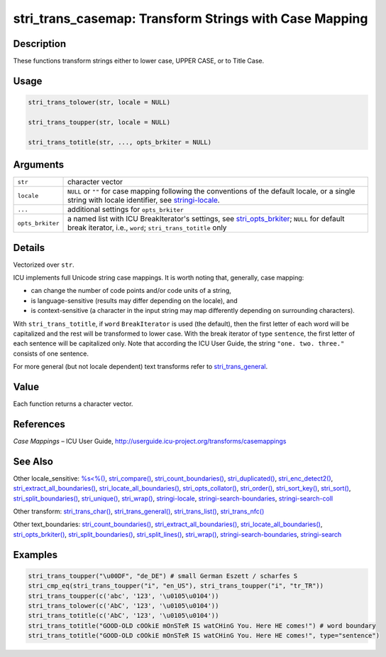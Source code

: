 stri_trans_casemap: Transform Strings with Case Mapping
=======================================================

Description
~~~~~~~~~~~

These functions transform strings either to lower case, UPPER CASE, or to Title Case.

Usage
~~~~~

.. code-block:: r

   stri_trans_tolower(str, locale = NULL)

   stri_trans_toupper(str, locale = NULL)

   stri_trans_totitle(str, ..., opts_brkiter = NULL)

Arguments
~~~~~~~~~

+------------------+--------------------------------------------------------------------------------------------------------------------------------------------------------------------------------------+
| ``str``          | character vector                                                                                                                                                                     |
+------------------+--------------------------------------------------------------------------------------------------------------------------------------------------------------------------------------+
| ``locale``       | ``NULL`` or ``""`` for case mapping following the conventions of the default locale, or a single string with locale identifier, see `stringi-locale <stringi-locale.html>`__.        |
+------------------+--------------------------------------------------------------------------------------------------------------------------------------------------------------------------------------+
| ``...``          | additional settings for ``opts_brkiter``                                                                                                                                             |
+------------------+--------------------------------------------------------------------------------------------------------------------------------------------------------------------------------------+
| ``opts_brkiter`` | a named list with ICU BreakIterator's settings, see `stri_opts_brkiter <stri_opts_brkiter.html>`__; ``NULL`` for default break iterator, i.e., ``word``; ``stri_trans_totitle`` only |
+------------------+--------------------------------------------------------------------------------------------------------------------------------------------------------------------------------------+

Details
~~~~~~~

Vectorized over ``str``.

ICU implements full Unicode string case mappings. It is worth noting that, generally, case mapping:

-  can change the number of code points and/or code units of a string,

-  is language-sensitive (results may differ depending on the locale), and

-  is context-sensitive (a character in the input string may map differently depending on surrounding characters).

With ``stri_trans_totitle``, if ``word`` ``BreakIterator`` is used (the default), then the first letter of each word will be capitalized and the rest will be transformed to lower case. With the break iterator of type ``sentence``, the first letter of each sentence will be capitalized only. Note that according the ICU User Guide, the string ``"one. two. three."`` consists of one sentence.

For more general (but not locale dependent) text transforms refer to `stri_trans_general <stri_trans_general.html>`__.

Value
~~~~~

Each function returns a character vector.

References
~~~~~~~~~~

*Case Mappings* – ICU User Guide, http://userguide.icu-project.org/transforms/casemappings

See Also
~~~~~~~~

Other locale_sensitive: `%s<%() <oper_comparison.html>`__, `stri_compare() <stri_compare.html>`__, `stri_count_boundaries() <stri_count_boundaries.html>`__, `stri_duplicated() <stri_duplicated.html>`__, `stri_enc_detect2() <stri_enc_detect2.html>`__, `stri_extract_all_boundaries() <stri_extract_boundaries.html>`__, `stri_locate_all_boundaries() <stri_locate_boundaries.html>`__, `stri_opts_collator() <stri_opts_collator.html>`__, `stri_order() <stri_order.html>`__, `stri_sort_key() <stri_sort_key.html>`__, `stri_sort() <stri_sort.html>`__, `stri_split_boundaries() <stri_split_boundaries.html>`__, `stri_unique() <stri_unique.html>`__, `stri_wrap() <stri_wrap.html>`__, `stringi-locale <stringi-locale.html>`__, `stringi-search-boundaries <stringi-search-boundaries.html>`__, `stringi-search-coll <stringi-search-coll.html>`__

Other transform: `stri_trans_char() <stri_trans_char.html>`__, `stri_trans_general() <stri_trans_general.html>`__, `stri_trans_list() <stri_trans_list.html>`__, `stri_trans_nfc() <stri_trans_nf.html>`__

Other text_boundaries: `stri_count_boundaries() <stri_count_boundaries.html>`__, `stri_extract_all_boundaries() <stri_extract_boundaries.html>`__, `stri_locate_all_boundaries() <stri_locate_boundaries.html>`__, `stri_opts_brkiter() <stri_opts_brkiter.html>`__, `stri_split_boundaries() <stri_split_boundaries.html>`__, `stri_split_lines() <stri_split_lines.html>`__, `stri_wrap() <stri_wrap.html>`__, `stringi-search-boundaries <stringi-search-boundaries.html>`__, `stringi-search <stringi-search.html>`__

Examples
~~~~~~~~

.. code-block:: r

   stri_trans_toupper("\u00DF", "de_DE") # small German Eszett / scharfes S
   stri_cmp_eq(stri_trans_toupper("i", "en_US"), stri_trans_toupper("i", "tr_TR"))
   stri_trans_toupper(c('abc', '123', '\u0105\u0104'))
   stri_trans_tolower(c('AbC', '123', '\u0105\u0104'))
   stri_trans_totitle(c('AbC', '123', '\u0105\u0104'))
   stri_trans_totitle("GOOD-OLD cOOkiE mOnSTeR IS watCHinG You. Here HE comes!") # word boundary
   stri_trans_totitle("GOOD-OLD cOOkiE mOnSTeR IS watCHinG You. Here HE comes!", type="sentence")
